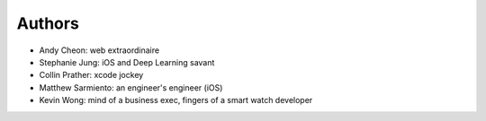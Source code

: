 Authors
=======
* Andy Cheon: web extraordinaire
* Stephanie Jung: iOS and Deep Learning savant
* Collin Prather: xcode jockey
* Matthew Sarmiento: an engineer's engineer (iOS)
* Kevin Wong: mind of a business exec, fingers of a smart watch developer
